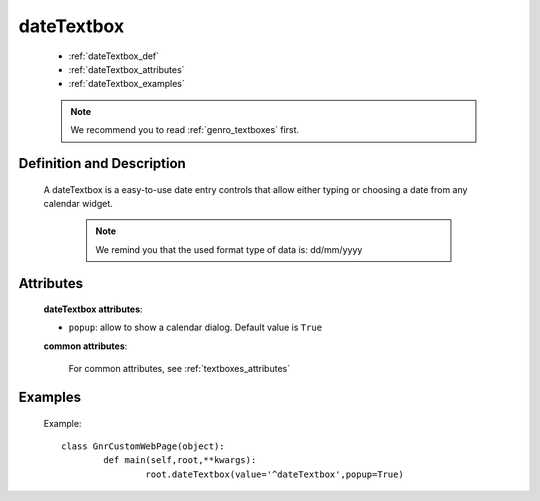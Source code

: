 .. _genro_datetextbox:

=============
 dateTextbox
=============

	* :ref:`dateTextbox_def`
	* :ref:`dateTextbox_attributes`
	* :ref:`dateTextbox_examples`

	.. note:: We recommend you to read :ref:`genro_textboxes` first.

.. _dateTextbox_def:

Definition and Description
==========================

	.. method:: pane.dateTextbox([**kwargs])

    A dateTextbox is a easy-to-use date entry controls that allow either typing or choosing a date from any calendar widget.
    
	.. note:: We remind you that the used format type of data is: dd/mm/yyyy

.. _dateTextbox_attributes:

Attributes
==========
	
	**dateTextbox attributes**:
	
	* ``popup``: allow to show a calendar dialog. Default value is ``True``
	
	**common attributes**:

		For common attributes, see :ref:`textboxes_attributes`
	
.. _dateTextbox_examples:

Examples
========
	
	Example::
	
		class GnrCustomWebPage(object):
			def main(self,root,**kwargs):
				root.dateTextbox(value='^dateTextbox',popup=True)
